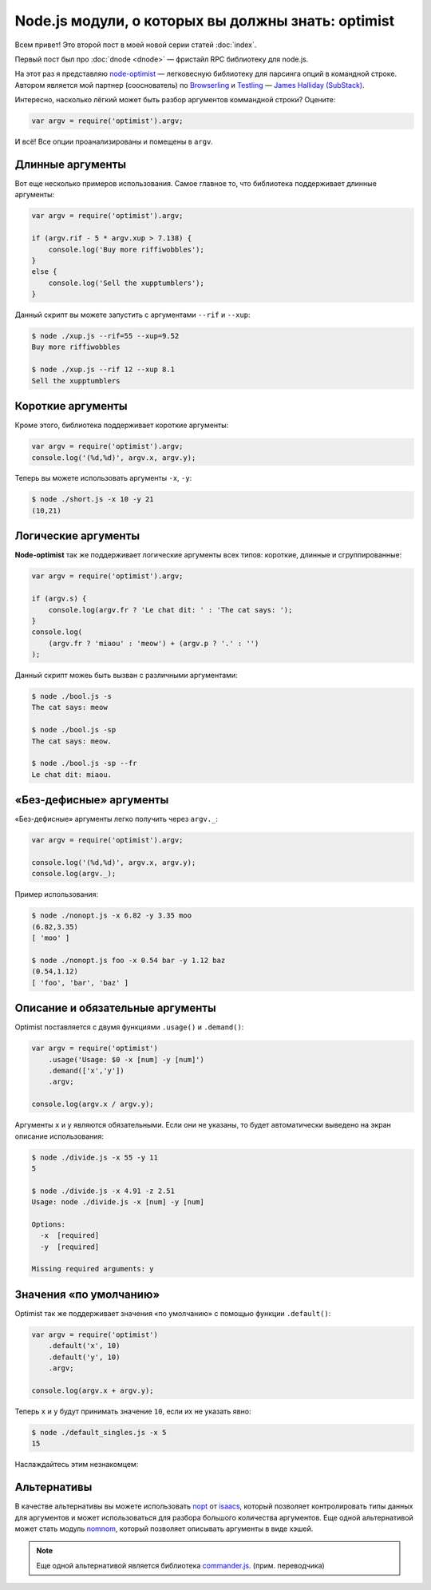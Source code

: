 ===================================================
Node.js модули, о которых вы должны знать: optimist
===================================================

Всем привет! Это второй пост в моей новой серии статей :doc:`index`.

Первый пост был про :doc:`dnode <dnode>` — фристайл RPC библиотеку для node.js.

На этот раз я представляю node-optimist_ — легковесную библиотеку для
парсинга опций в командной строке. Автором является мой партнер (сооснователь)
по Browserling_ и Testling_ — `James Halliday (SubStack)`_.

.. _node-optimist: https://github.com/substack/node-optimist
.. _Browserling: http://www.catonmat.net/blog/launching-browserling/
.. _Testling: http://www.catonmat.net/blog/announcing-testling/
.. _James Halliday (SubStack): http://substack.net/

Интересно, насколько лёгкий может быть разбор аргументов коммандной строки?
Оцените:

.. code-block:: javascript

    var argv = require('optimist').argv;

И всё! Все опции проанализированы и помещены в ``argv``.

Длинные аргументы
=================

Вот еще несколько примеров использования. Самое главное то, что библиотека
поддерживает длинные аргументы:

.. code-block:: javascript

    var argv = require('optimist').argv;

    if (argv.rif - 5 * argv.xup > 7.138) {
        console.log('Buy more riffiwobbles');
    }
    else {
        console.log('Sell the xupptumblers');
    }

Данный скрипт вы можете запустить с аргументами ``--rif`` и ``--xup``:

.. code-block:: bash

    $ node ./xup.js --rif=55 --xup=9.52
    Buy more riffiwobbles

    $ node ./xup.js --rif 12 --xup 8.1
    Sell the xupptumblers

Короткие аргументы
==================

Кроме этого, библиотека поддерживает короткие аргументы:

.. code-block:: javascript

   var argv = require('optimist').argv;
   console.log('(%d,%d)', argv.x, argv.y);

Теперь вы можете использовать аргументы ``-x``, ``-y``:

.. code-block:: bash

   $ node ./short.js -x 10 -y 21
   (10,21)

Логические аргументы
====================

**Node-optimist** так же поддерживает логические аргументы всех типов:
короткие, длинные и сгруппированные:

.. code-block:: javascript

    var argv = require('optimist').argv;

    if (argv.s) {
        console.log(argv.fr ? 'Le chat dit: ' : 'The cat says: ');
    }
    console.log(
        (argv.fr ? 'miaou' : 'meow') + (argv.p ? '.' : '')
    );

Данный скрипт можеь быть вызван с различными аргументами:

.. code-block:: bash

    $ node ./bool.js -s
    The cat says: meow

    $ node ./bool.js -sp
    The cat says: meow.

    $ node ./bool.js -sp --fr
    Le chat dit: miaou.

«Без-дефисные» аргументы
========================

«Без-дефисные» аргументы легко получить через ``argv._``:

.. code-block:: javascript

    var argv = require('optimist').argv;

    console.log('(%d,%d)', argv.x, argv.y);
    console.log(argv._);

Пример использования:

.. code-block:: bash

    $ node ./nonopt.js -x 6.82 -y 3.35 moo
    (6.82,3.35)
    [ 'moo' ]

    $ node ./nonopt.js foo -x 0.54 bar -y 1.12 baz
    (0.54,1.12)
    [ 'foo', 'bar', 'baz' ]

Описание и обязательные аргументы
=================================

Optimist поставляется с двумя функциями ``.usage()`` и ``.demand()``:

.. code-block:: javascript

    var argv = require('optimist')
        .usage('Usage: $0 -x [num] -y [num]')
        .demand(['x','y'])
        .argv;

    console.log(argv.x / argv.y);

Аргументы ``x`` и ``y`` являются обязательными. Если они не указаны, то будет
автоматически выведено на экран описание использования:

.. code-block:: bash

    $ node ./divide.js -x 55 -y 11
    5

    $ node ./divide.js -x 4.91 -z 2.51
    Usage: node ./divide.js -x [num] -y [num]

    Options:
      -x  [required]
      -y  [required]

    Missing required arguments: y

Значения «по умолчанию»
=======================

Optimist так же поддерживает значения «по умолчанию» с помощью функции
``.default()``:

.. code-block:: javascript

    var argv = require('optimist')
        .default('x', 10)
        .default('y', 10)
        .argv;

    console.log(argv.x + argv.y);

Теперь ``x`` и ``y`` будут принимать значение ``10``, если их не указать явно:

.. code-block:: bash

    $ node ./default_singles.js -x 5
    15

Наслаждайтесь этим незнакомцем:

.. image:: ../../public/img/node-optimist.png
   :align: center
   :alt: Модули node.js, о которых вы должны знать: node-optimist.


Альтернативы
============

В качестве альтернативы вы можете использовать nopt_ от  isaacs_, который
позволяет контролировать типы данных для аргументов и может использоваться
для разбора большого количества аргументов. Еще одной альтернативой может
стать модуль nomnom_, который позволяет описывать аргументы в виде хэшей.

.. note::
   Еще одной альтернативой является библиотека commander.js_. (прим. переводчика)

.. _nopt: https://github.com/isaacs/nopt
.. _isaacs: https://github.com/isaacs
.. _nomnom: https://github.com/harthur/nomnom
.. _commander.js: https://github.com/visionmedia/commander.js
